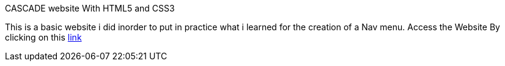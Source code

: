 CASCADE website With HTML5 and CSS3

This is a basic website i did inorder to put in practice what i learned for the creation of a Nav menu. Access the Website By clicking on this https://klaus-mc.github.io/Cascade/[link]   
